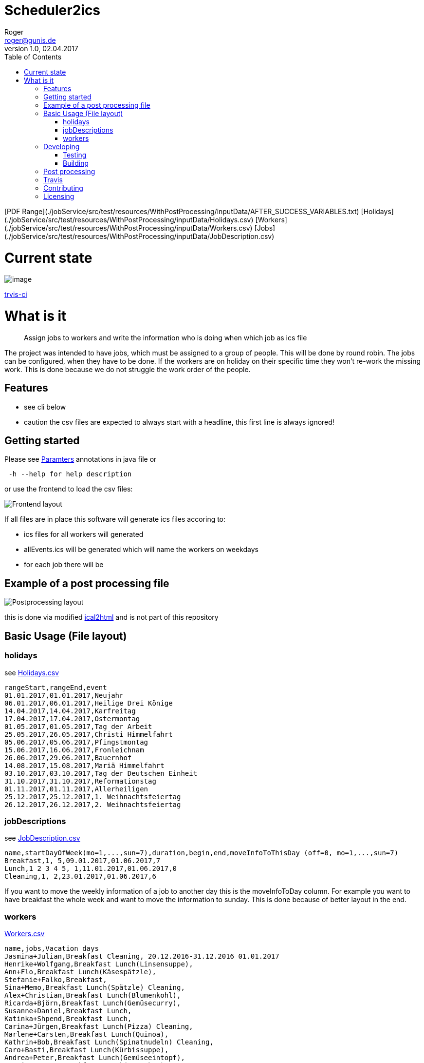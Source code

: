 // ![Logo of the project](https://url.toproject.com/path/to/logo.png)
= Scheduler2ics
Roger <roger@gunis.de>
v1.0, 02.04.2017
:toc:
:imagesdir: assets/images

[PDF Range](./jobService/src/test/resources/WithPostProcessing/inputData/AFTER_SUCCESS_VARIABLES.txt)
[Holidays](./jobService/src/test/resources/WithPostProcessing/inputData/Holidays.csv)
[Workers](./jobService/src/test/resources/WithPostProcessing/inputData/Workers.csv)
[Jobs](./jobService/src/test/resources/WithPostProcessing/inputData/JobDescription.csv)


# Current state

image::https://travis-ci.org/rogerGunis/schedule2ics.svg?branch=master[image]
link:https://travis-ci.org/rogerGunis/schedule2ics[trvis-ci] 

# What is it
> Assign jobs to workers and write the information who is doing when which job as ics file

The project was intended to have jobs, which must be assigned to a group of people. This will be done by
round robin.
The jobs can be configured, when they have to be done.
If the workers are on holiday on their specific time they won't re-work the missing work. This is done
because we do not struggle the work order of the people.

## Features

* see cli below
* caution the csv files are expected to always start with a headline, this first line is always ignored!

## Getting started

Please see link:jobService/src/main/java/de/gunis/roger/EmployeeSearch.java[Paramters] annotations in java file
or
```
 -h --help for help description
```
or use the frontend to load the csv files:

image::frontend.png[Frontend layout]

If all files are in place this software will generate ics files accoring to:

    - ics files for all workers will generated
    - allEvents.ics will be generated which will name the workers on weekdays
    - for each job there will be

## Example of a post processing file
image::postProcessing.png[Postprocessing layout]
this is done via modified link:https://github.com/rogerGunis/ical2html[ical2html] and is not part of this repository

## Basic Usage (File layout)

### holidays
see link:jobService/src/test/resources/WithPostProcessing/inputData/Holidays.csv[Holidays.csv]
```
rangeStart,rangeEnd,event
01.01.2017,01.01.2017,Neujahr
06.01.2017,06.01.2017,Heilige Drei Könige
14.04.2017,14.04.2017,Karfreitag
17.04.2017,17.04.2017,Ostermontag
01.05.2017,01.05.2017,Tag der Arbeit
25.05.2017,26.05.2017,Christi Himmelfahrt
05.06.2017,05.06.2017,Pfingstmontag
15.06.2017,16.06.2017,Fronleichnam
26.06.2017,29.06.2017,Bauernhof
14.08.2017,15.08.2017,Mariä Himmelfahrt
03.10.2017,03.10.2017,Tag der Deutschen Einheit
31.10.2017,31.10.2017,Reformationstag
01.11.2017,01.11.2017,Allerheiligen
25.12.2017,25.12.2017,1. Weihnachtsfeiertag
26.12.2017,26.12.2017,2. Weihnachtsfeiertag
```

### jobDescriptions
see link:jobService/src/test/resources/WithPostProcessing/inputData/JobDescription.csv[JobDescription.csv]
```
name,startDayOfWeek(mo=1,...,sun=7),duration,begin,end,moveInfoToThisDay (off=0, mo=1,...,sun=7)
Breakfast,1, 5,09.01.2017,01.06.2017,7
Lunch,1 2 3 4 5, 1,11.01.2017,01.06.2017,0
Cleaning,1, 2,23.01.2017,01.06.2017,6
```
If you want to move the weekly information of a job to another day this is the
moveInfoToDay column.
For example you want to have breakfast the whole week and want to move the information to sunday.
This is done because of better layout in the end.

### workers
link:jobService/src/test/resources/WithPostProcessing/inputData/Workers.csv[Workers.csv]
```
name,jobs,Vacation days
Jasmina+Julian,Breakfast Cleaning, 20.12.2016-31.12.2016 01.01.2017
Henrike+Wolfgang,Breakfast Lunch(Linsensuppe),
Ann+Flo,Breakfast Lunch(Käsespätzle),
Stefanie+Falko,Breakfast,
Sina+Memo,Breakfast Lunch(Spätzle) Cleaning,
Alex+Christian,Breakfast Lunch(Blumenkohl),
Ricarda+Björn,Breakfast Lunch(Gemüsecurry),
Susanne+Daniel,Breakfast Lunch,
Katinka+Shpend,Breakfast Lunch,
Carina+Jürgen,Breakfast Lunch(Pizza) Cleaning,
Marlene+Carsten,Breakfast Lunch(Quinoa),
Kathrin+Bob,Breakfast Lunch(Spinatnudeln) Cleaning,
Caro+Basti,Breakfast Lunch(Kürbissuppe),
Andrea+Peter,Breakfast Lunch(Gemüseeintopf),
Martina+Roger,Breakfast Lunch(Pancakes),

```
The text in () is called job proposal. This will be set in the ics file as category.

## Developing

clone the source and start coding

### Testing

```shell
./gradlew test
```

### Building

Compilation is done via gradlew:

```shell
./gradlew build
ls -al build/libs/
```

## Post processing

link:https://www.w3.org/Tools/Ical2html/[ical2html original] or link:https://github.com/rogerGunis/ical2html[ical2html modified from me]

## Travis
In link:.travis.yml[travis.yml] you will see a full compile and deployment of the example above.
Additionally there is a configuration for pushing the calculated ics file to a dedicated server (owncloud)
updating the calendar automatically.

The link:jobService/src/test/resources/WithPostProcessing/bin/IcsFileSync.sh[IcsFileSync.sh] will check previously deployed entries
delete them and add new events. Changed calendar entries will not be removed and stay in the calendar.


## Contributing


"If you'd like to contribute, please fork the repository and use a feature
branch. Pull requests are warmly welcome."

## Licensing

see link:LICENSE[LICENSE] file in repository
